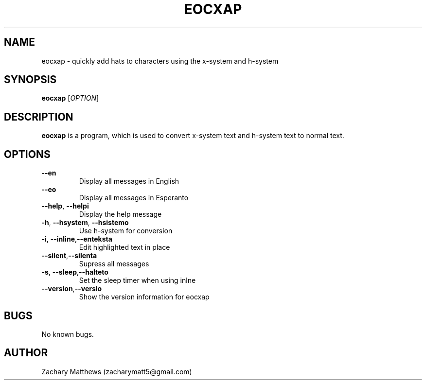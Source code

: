 .\" Manpage for eocxap
.\"
.\" Copyright(c) 2018 Zachary Matthews.
.\"
.\" This program is free software: you can redistribute it and/or modify
.\" it under the terms of the GNU General Public License as published by
.\" the Free Software Foundation, either version 3 of the License, or
.\" (at your option) any later version.
.\"
.\" This program is distributed in the hope that it will be useful,
.\" but WITHOUT ANY WARRANTY; without even the implied warranty of
.\" MERCHANTABILITY or FITNESS FOR A PARTICULAR PURPOSE.  See the
.\" GNU General Public License for more details.
.\"
.\" You should have received a copy of the GNU General Public License
.\" along with this program.  If not, see <https://www.gnu.org/licenses/>.

.TH EOCXAP 1 "13 October 2018" "0.1" "eocxap man page"
.SH NAME
eocxap \- quickly add hats to characters using the x-system and h-system
.SH SYNOPSIS
.BR eocxap " [\fIOPTION\fP]"
.SH DESCRIPTION
.B eocxap
is a program, which is used to convert x-system text and h-system text to normal text.
.SH OPTIONS
.TP
.BR "" "    " \-\-en
Display all messages in English
.TP
.BR "" "    " \-\-eo
Display all messages in Esperanto
.TP
.BR "" "    " \-\-help ", " \-\-helpi
Display the help message
.TP
.BR \-h ", " \-\-hsystem ", " \-\-hsistemo
Use h-system for conversion
.TP
.BR \-i ", " \-\-inline "," \-\-enteksta
Edit highlighted text in place
.TP
.BR "" "    " \-\-silent "," \-\-silenta
Supress all messages
.TP
.BR \-s ", " \-\-sleep "," \-\-halteto
Set the sleep timer when using inlne
.TP
.BR "" "    " \-\-version "," \-\-versio
Show the version information for eocxap
.SH BUGS
No known bugs.
.SH AUTHOR
Zachary Matthews (zacharymatt5@gmail.com)
